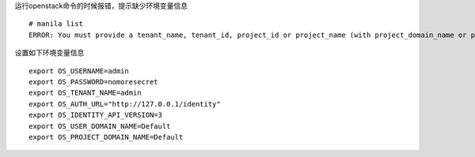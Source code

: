 
运行openstack命令的时候报错，提示缺少环境变量信息
::

  # manila list
  ERROR: You must provide a tenant_name, tenant_id, project_id or project_name (with project_domain_name or project_domain_id) via --os-tenant-name or env[OS_TENANT_NAME], --os-tenant-id or env[OS_TENANT_ID], --os-project-id or env[OS_PROJECT_ID], --os-project-name or env[OS_PROJECT_NAME], --os-project-domain-id or env[OS_PROJECT_DOMAIN_ID] and --os-project-domain-name or env[OS_PROJECT_DOMAIN_NAME].


设置如下环境变量信息
::

  export OS_USERNAME=admin
  export OS_PASSWORD=nomoresecret
  export OS_TENANT_NAME=admin
  export OS_AUTH_URL="http://127.0.0.1/identity"
  export OS_IDENTITY_API_VERSION=3
  export OS_USER_DOMAIN_NAME=Default
  export OS_PROJECT_DOMAIN_NAME=Default
